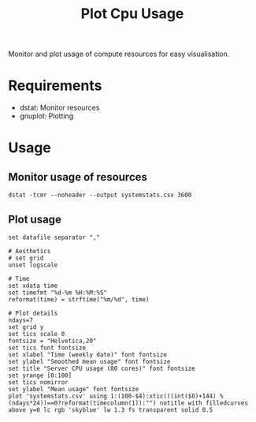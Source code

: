 #+title: Plot Cpu Usage

Monitor and plot usage of compute resources for easy visualisation.

* Requirements
- dstat: Monitor resources
- gnuplot: Plotting

* Usage
** Monitor usage of resources
#+begin_src shell
dstat -tcmr --noheader --output systemstats.csv 3600
#+end_src

** Plot usage
#+begin_src gnuplot
set datafile separator ","

# Aesthetics
# set grid
unset logscale

# Time
set xdata time
set timefmt "%d-%m %H:%M:%S"
reformat(time) = strftime("%m/%d", time)

# Plot details
ndays=7
set grid y
set tics scale 0
fontsize = "Helvetica,20"
set tics font fontsize
set xlabel "Time (weekly date)" font fontsize
set ylabel "Smoothed mean usage" font fontsize
set title "Server CPU usage (80 cores)" font fontsize
set yrange [0:100]
set tics nomirror
set ylabel "Mean usage" font fontsize
plot 'systemstats.csv' using 1:(100-$4):xtic(((int($0)+144) % (ndays*24))==0?reformat(timecolumn(1)):"") notitle with filledcurves above y=0 lc rgb 'skyblue' lw 1.3 fs transparent solid 0.5
#+end_src
